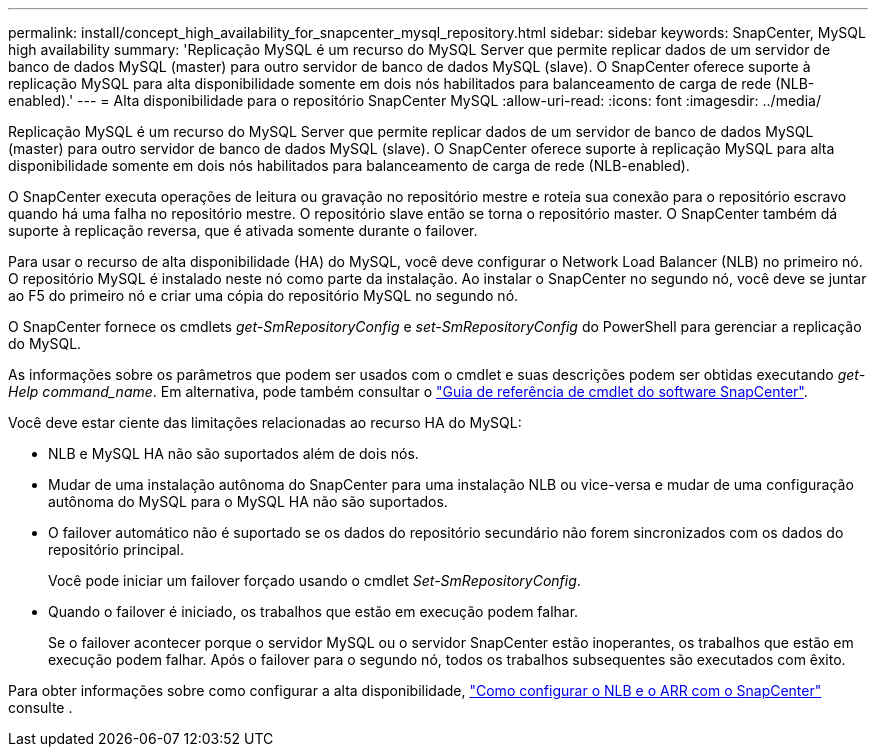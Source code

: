 ---
permalink: install/concept_high_availability_for_snapcenter_mysql_repository.html 
sidebar: sidebar 
keywords: SnapCenter, MySQL high availability 
summary: 'Replicação MySQL é um recurso do MySQL Server que permite replicar dados de um servidor de banco de dados MySQL (master) para outro servidor de banco de dados MySQL (slave). O SnapCenter oferece suporte à replicação MySQL para alta disponibilidade somente em dois nós habilitados para balanceamento de carga de rede (NLB-enabled).' 
---
= Alta disponibilidade para o repositório SnapCenter MySQL
:allow-uri-read: 
:icons: font
:imagesdir: ../media/


[role="lead"]
Replicação MySQL é um recurso do MySQL Server que permite replicar dados de um servidor de banco de dados MySQL (master) para outro servidor de banco de dados MySQL (slave). O SnapCenter oferece suporte à replicação MySQL para alta disponibilidade somente em dois nós habilitados para balanceamento de carga de rede (NLB-enabled).

O SnapCenter executa operações de leitura ou gravação no repositório mestre e roteia sua conexão para o repositório escravo quando há uma falha no repositório mestre. O repositório slave então se torna o repositório master. O SnapCenter também dá suporte à replicação reversa, que é ativada somente durante o failover.

Para usar o recurso de alta disponibilidade (HA) do MySQL, você deve configurar o Network Load Balancer (NLB) no primeiro nó. O repositório MySQL é instalado neste nó como parte da instalação. Ao instalar o SnapCenter no segundo nó, você deve se juntar ao F5 do primeiro nó e criar uma cópia do repositório MySQL no segundo nó.

O SnapCenter fornece os cmdlets _get-SmRepositoryConfig_ e _set-SmRepositoryConfig_ do PowerShell para gerenciar a replicação do MySQL.

As informações sobre os parâmetros que podem ser usados com o cmdlet e suas descrições podem ser obtidas executando _get-Help command_name_. Em alternativa, pode também consultar o https://docs.netapp.com/us-en/snapcenter-cmdlets-47/index.html["Guia de referência de cmdlet do software SnapCenter"^].

Você deve estar ciente das limitações relacionadas ao recurso HA do MySQL:

* NLB e MySQL HA não são suportados além de dois nós.
* Mudar de uma instalação autônoma do SnapCenter para uma instalação NLB ou vice-versa e mudar de uma configuração autônoma do MySQL para o MySQL HA não são suportados.
* O failover automático não é suportado se os dados do repositório secundário não forem sincronizados com os dados do repositório principal.
+
Você pode iniciar um failover forçado usando o cmdlet _Set-SmRepositoryConfig_.

* Quando o failover é iniciado, os trabalhos que estão em execução podem falhar.
+
Se o failover acontecer porque o servidor MySQL ou o servidor SnapCenter estão inoperantes, os trabalhos que estão em execução podem falhar. Após o failover para o segundo nó, todos os trabalhos subsequentes são executados com êxito.



Para obter informações sobre como configurar a alta disponibilidade, https://kb.netapp.com/Advice_and_Troubleshooting/Data_Protection_and_Security/SnapCenter/How_to_configure_NLB_and_ARR_with_SnapCenter["Como configurar o NLB e o ARR com o SnapCenter"^] consulte .
